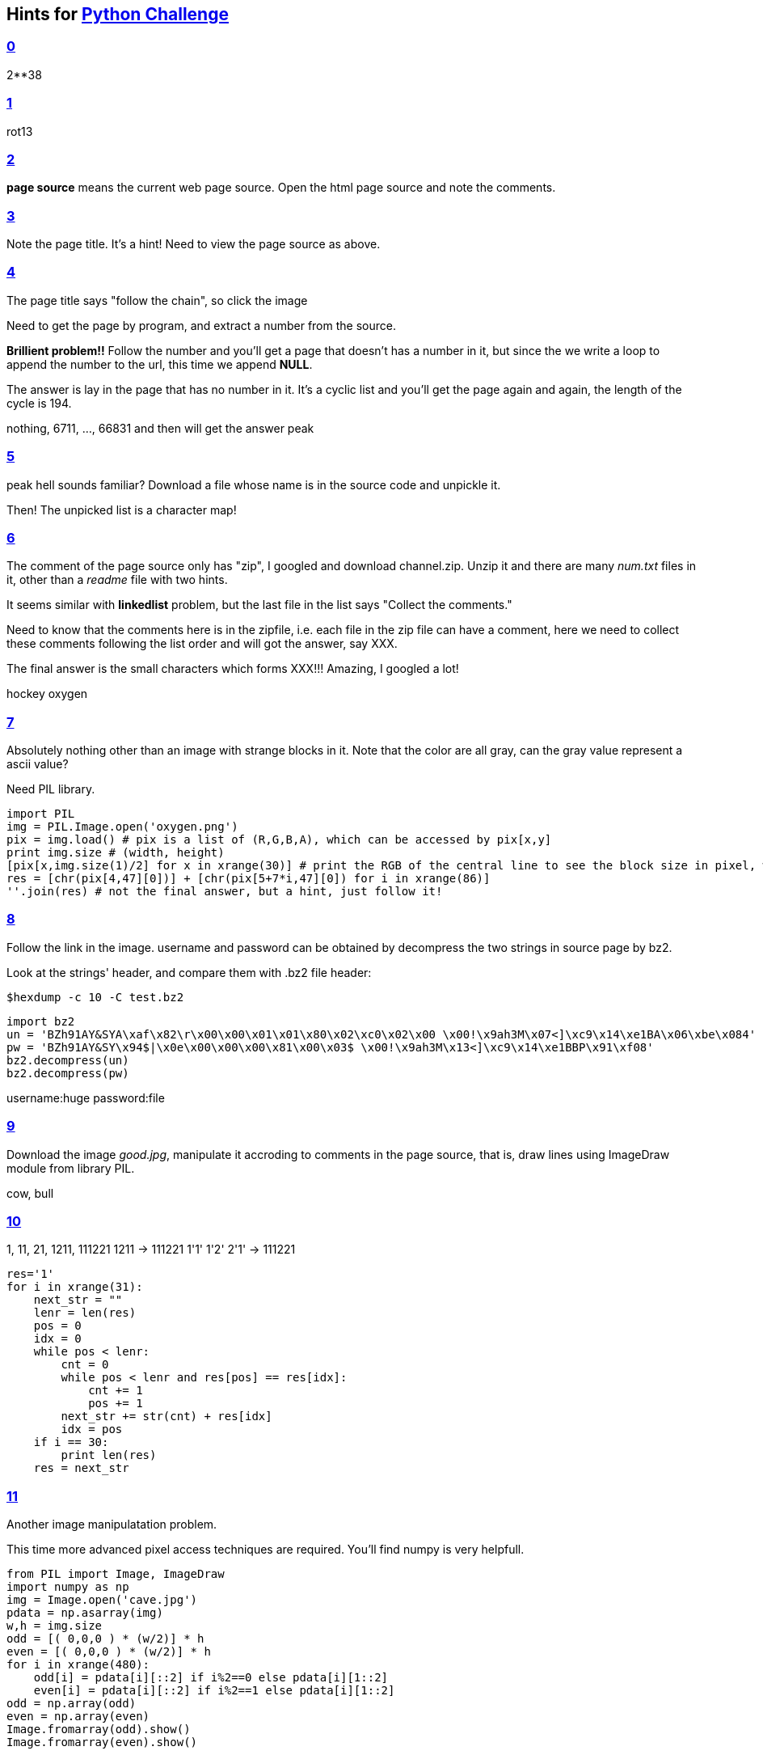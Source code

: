 == Hints for http://www.pythonchallenge.com[Python Challenge]

=== http://www.pythonchallenge.com/pc/def/0.html[0]
2**38


=== http://www.pythonchallenge.com/pc/def/274877906944.html[1]
rot13

=== http://www.pythonchallenge.com/pc/def/ocr.html[2]
**page source** means the current web page source.
Open the html page source and note the comments.

=== http://www.pythonchallenge.com/pc/def/equality.html[3]
Note the page title. It's a hint!
Need to view the page source as above.

=== http://www.pythonchallenge.com/pc/def/linkedlist.php[4]
The page title says "follow the chain", so click the image

Need to get the page by program, and extract a number from the source.

**Brillient problem!!** Follow the number and you'll get a page that doesn't has a number in it, but since the we write a loop to append the number to the url, this time we append **NULL**.

The answer is lay in the page that has no number in it. It's a cyclic list and you'll get the page again and again, the length of the cycle is 194.

[white]#nothing, 6711, ..., 66831 and then will get the answer peak#

=== http://www.pythonchallenge.com/pc/def/peak.html[5]
peak hell sounds familiar?
Download a file whose name is in the source code and unpickle it.

Then! The unpicked list is a character map!

=== http://www.pythonchallenge.com/pc/def/channel.html[6]
The comment of the page source only has "zip", I googled and download channel.zip. Unzip it and there are many _num.txt_ files in it, other than a _readme_ file with two hints.

It seems similar with **linkedlist** problem, but the last file in the list says "Collect the comments."

Need to know that the comments here is in the zipfile, i.e. each file in the zip file can have a comment, here we need to collect these comments following the list order and will got the answer, say XXX.

The final answer is the small characters which forms XXX!!! Amazing, I googled a lot!

[white]#hockey oxygen#

=== http://www.pythonchallenge.com/pc/def/oxygen.html[7]
Absolutely nothing other than an image with strange blocks in it. Note that the color are all gray, can the gray value represent a ascii value?

Need PIL library.

[source, Python]
import PIL
img = PIL.Image.open('oxygen.png')
pix = img.load() # pix is a list of (R,G,B,A), which can be accessed by pix[x,y]
print img.size # (width, height)
[pix[x,img.size(1)/2] for x in xrange(30)] # print the RGB of the central line to see the block size in pixel, which is 7 pixel per width block, except the first block whose width is 5 pixsels
res = [chr(pix[4,47][0])] + [chr(pix[5+7*i,47][0]) for i in xrange(86)]
''.join(res) # not the final answer, but a hint, just follow it!


=== http://www.pythonchallenge.com/pc/def/integrity.html[8]
Follow the link in the image. username and password can be obtained by decompress the two strings in source page by bz2.

Look at the strings' header, and compare them with .bz2 file header:

[source, bash]
$hexdump -c 10 -C test.bz2

[source, python]
import bz2
un = 'BZh91AY&SYA\xaf\x82\r\x00\x00\x01\x01\x80\x02\xc0\x02\x00 \x00!\x9ah3M\x07<]\xc9\x14\xe1BA\x06\xbe\x084'
pw = 'BZh91AY&SY\x94$|\x0e\x00\x00\x00\x81\x00\x03$ \x00!\x9ah3M\x13<]\xc9\x14\xe1BBP\x91\xf08'
bz2.decompress(un)
bz2.decompress(pw)

[white]#username:huge password:file#

=== http://www.pythonchallenge.com/pc/return/good.html[9]
Download the image _good.jpg_, manipulate it accroding to comments in the page source, that is, draw lines using ImageDraw module from library PIL.

[white]#cow, bull#

=== http://www.pythonchallenge.com/pc/return/bull.html[10]
1, 11, 21, 1211, 111221
1211 -> 111221
1'1' 1'2' 2'1' -> 111221

[source, python]
res='1'
for i in xrange(31):
    next_str = ""
    lenr = len(res)
    pos = 0
    idx = 0
    while pos < lenr:
        cnt = 0
        while pos < lenr and res[pos] == res[idx]:
            cnt += 1
            pos += 1
        next_str += str(cnt) + res[idx]
        idx = pos
    if i == 30:
        print len(res)
    res = next_str

=== http://www.pythonchallenge.com/pc/return/5808.html[11]
Another image manipulatation problem.

This time more advanced pixel access techniques are required. You'll find numpy is very helpfull.

[source, Python]
from PIL import Image, ImageDraw
import numpy as np
img = Image.open('cave.jpg')
pdata = np.asarray(img)
w,h = img.size
odd = [( 0,0,0 ) * (w/2)] * h
even = [( 0,0,0 ) * (w/2)] * h
for i in xrange(480):
    odd[i] = pdata[i][::2] if i%2==0 else pdata[i][1::2]
    even[i] = pdata[i][::2] if i%2==1 else pdata[i][1::2]
odd = np.array(odd)
even = np.array(even)
Image.fromarray(odd).show()
Image.fromarray(even).show()

=== http://www.pythonchallenge.com/pc/return/evil.html[12]
I'll never solve it all by my self! It's just so evil!

You need to notice the image file name, why it's _evil1.jpg_ rather than just _evil.jpg_? So you'll try if evil2.jpg exists. Turns out evil2.jpg says "rot jpg - _.gfx". Then try to download evil2.gfx which can't be decoded directly.

[source, bash]
$hexdump -n 100 -C evil2.gfx
00000000  ff 89 47 89 ff d8 50 49  50 d8 ff 4e 46 4e ff e0  |..G...PIP..NFN..|
00000010  47 38 47 e0 00 0d 37 0d  00 10 0a 61 0a 10 4a 1a  |G8G...7....a..J.|
00000020  40 1a 4a 46 0a 01 0a 46  49 00 f0 00 49 46 00 00  |@.JF...FI...IF..|
00000030  00 46 00 00 e7 00 00 01  0d 00 0d 01 01 49 00 49  |.F...........I.I|
00000040  01 01 48 00 48 01 00 44  01 44 00 b4 52 00 52 b4  |..H.H..D.D..R.R.|
00000050  00 00 00 00 00 b4 00 01  00 b4 00 01 04 01 00 00  |................|
00000060  90 02 40 00                                       |..@.|
00000064
$hexdump -n 100 -C evil2.gfx | cut -d'|' -f2 | xargs | sed -e 's/ //g' -e 's/...../&\n/g'
..G..
.PIP.
.NFN.
.G8G.
..7..
..a..
J.@.J
F...F
I...I
F...F
...

So there are five images in _evil2.gfx_.

[source, Python]
from PIL import Image, ImageDraw
import numpy as np
data = open('evil2.gfx','rb')
img = [None] * 5
img[0] = open('img0.jfif','wb')
img[1] = open('img1.png','wb')
img[2] = open('img2.gif','wb')
img[3] = open('img3.png','wb')
img[4] = open('img4.jfif','wb')
for i in xrange(13515):
    img[0].write(data.read(1))
    img[1].write(data.read(1))
    img[2].write(data.read(1))
    img[3].write(data.read(1))
    img[4].write(data.read(1))
for i in xrange(5):
    img[i].close()

Each image has several characters in it, concat them will get the answer.

Note that the third image is damaged, nevertheless we can still get the right answer.

[white]#disproportional#

=== http://www.pythonchallenge.com/pc/return/disproportional.html[13]
No idea. Cheat with http://intelligentgeek.blogspot.jp/2006/03/python-challenge-13-level-13-shows.html[This].

xmlrpclib is needed.

=== http://www.pythonchallenge.com/pc/return/italy.html[14]
Spiral matrix.
Easy and easy to lose time in these problem!!

[source, Python]
from PIL import Image
import numpy as np
img = Image.open('wire.png')
pdata = np.asarray(img)
w, h = img.size
#deimg = [ [0 for i in range(100)] for j in range(100)]
for i in range(100):
    deimg[i] = pdata[0][100*i: 100*i+100]
# Image.fromarray(np.array(deimg)).show() # bit.html says "you took the wrong curve."
direct = [(0, 1), (1, 0), (0, -1), (-1, 0)]
deimg_spiral = [ [0 for i in range(100)] for j in range(100)]
pos = 0
x, y = 0, 0
for i in range(100, -1, -2):
    for d in range(4):
        for j in range(i-1):
            deimg_spiral[x][y] = pdata[0][pos]
            pos += 1
            x += direct[d][0]
            y += direct[d][1]
    x += 1
    y += 1
Image.fromarray(np.array(deimg_spiral)).show()

[white]#cat, and its name is uzi. you'll hear from him later.#

=== http://www.pythonchallenge.com/pc/return/uzi.html[15]
It's hard without search.

First point, you have to notice the next month has 29 days, so it's a leap year.

Python datetime modular is for rescue. And find the year 1756, then google a lot and find what happend in 1756-01-27

[source, Python]
import datetime
for year in range(1996,1582,-20):
    if datetime.date(year, 1, 1).weekday() == 3:   # 3=Thursday
        print year,

=== http://www.pythonchallenge.com/pc/return/mozart.html[16]
Cheated.:(
Use GMIP to magnify the image and see the sticks in pixsel:
- Press _'O'_ to open color pick tool.
- _Shift + Left Mouse_ to see the color value.
- Index means index in palette

[source, Python]
from PIL import Image, ImageDraw
img = Image.open('mozart.gif')
w,h = img.size
bars = []
for j in range(h):
    for i in range(w - 5):
        if img.getpixel((i,j)) == 195 and img.getpixel((i+4,j)) == 195:
            bars.append((i,j))
collect = Image.new(img.mode, (w*2, h), 0)
collect.palette = img.palette
for j in range(h):
    for i in range(w):
        collect.putpixel((i + w - bars[j][0], j), img.getpixel((i,j)))
collect.show()

=== http://www.pythonchallenge.com/pc/return/romance.html[17]
An image of cookies, and an image from Level 4 in the lower left corner.

Go to check the cookies of http://www.pythonchallenge.com/pc/def/linkedlist.php[the page of Level 4], this can be done by _cookielib_ or devbug console of _firefox_ or _chromium_.

The cookie's value is _"you+should+have+followed+busynothing..."_

In Level 4 we follow the link _http://www.pythonchallenge.com/pc/def/linkedlist.php?nothing=12345_ and finally get the address to the next level, so accroding to the cookies, now we should follow _http://www.pythonchallenge.com/pc/def/linkedlist.php?busynothing=12345_. What's more, the cookie of each page is to be checked.

[source, python]
import urllib2
import cookielib
url = 'http://www.pythonchallenge.com/pc/def/linkedlist.php?busynothing='
num = '12345'
cookie = cookielib.CookieJar()
handler = urllib2.HTTPCookieProcessor(cookie)
opener = urllib2.build_opener(handler)
res = ""
while True:
    f = opener.open(url + num)
    msg = f.read()
    num = msg.split()[-1]
    for ck in cookie:
        res += ck.value
    if not num.isdigit():
        print(msg)
        break
print(res)

Collect all the cookies, yield a string begins with _"BZh91AY%26SY"_, check the magic header of a typical _.bz2_ file:

[source, bash]
$ head -c 10 test.bz2 # yield "BZh91AY&SY"

So we need to decompress this string with bzip2, but first it need to be unquoted to change *%26* to *&* (http://www.w3schools.com/tags/ref_urlencode.asp[HTML URL Decoding]). This can be done by _urllib.unquote_.

Soon we find that _urllib.unquote_ didn't give the right bzip2 encoded string, we need _urllib.unquote_plus_ to change the '+' to space.

The decoded string is below:

_is it the 26th already? call his father and inform him that "the flowers are on their way". he\'ll understand._

Recall that the phone in Level 13, and Mozart's birthday is Jan 26th according to Level 15, we googled Mozart's father, whose name is "Leopold Mozart".

[source, python]
import xmlrpclib
server = xmlrpclib.Server('http://www.pythonchallenge.com/pc/phonebook.php')
server.phone('Leopold')

Not finished yet! The address is only mozart's father's "phone number", do remember to inform him "the flowers are on their way", but how? Maybe set cookies in HTTP header?
[source, python]
url = 'http://www.pythonchallenge.com/pc/stuff/violin.php'
msg = 'the flowers are on their way'
req = urllib2.Request(url, headers = {"Cookies":"info=" + urllib.quote_plus(msg)})
print urllib2.urlopen(req).read()

=== http://www.pythonchallenge.com/pc/return/balloons.html[18]

The difference is brightness, so try _brightness.html_

Turns out to be the same page, but in the comments, it says _maybe consider deltas.gz_ ，so download deltas.gz

I Use `gunzip` to decompress it, and get a text file begins with:

--------------------------------------------------------------------------------------------------------------
89 50 4e 47 0d 0a 1a 0a 00 00 00 0d 49 48 44 52 00 00   89 50 4e 47 0d 0a 1a 0a 00 00 00 0d 49 48 44 52 00 00
02 8a 00 00 00 c8 08 02 00 00 00 e0 19 57 95 00 00 00   02 8a 00 00 00 c8 08 02 00 00 00 e0 19 57 95 00 00 00
09 70 48 59 73 00 00 0b 13 00 00 0b 13 01 00 9a 9c 18   09 70 48 59 73 00 00 0b 13 00 00 0b 13 01 00 9a 9c 18
00 00 00 07 74 49 4d 45 07 d5 05 07 0c 18 32 98 c6 a0   00 00 00 07 74 49 4d 45 07 d5 05 07 0c 18 32 98 c6 a0
48 00 00 00 1d 74 45 58 74 43 6f 6d 6d 65 6e 74 00 43   48 00 00 00 1d 74 45 58 74 43 6f 6d 6d 65 6e 74 00 43
72 65 61 74 65 64 20 77 69 74 68 20 54 68 65 20 47 49   72 65 61 74 65 64 20 77 69 74 68 20 54 68 65 20 47 49
4d 50 ef 64 25 6e 00 00 20 00 49 44 41 54 78 da ec bd   4d 50 ef 64 25 6e 00 00 20 00 49 44 41 54 78 da ec bd
57 93 9c 47 92 25 7a 3c c4 a7 53 55 96 42 01 20 9b 6c   57 93 9c 47 92 25 7a 3c c4 a7 53 55 96 42 01 20 9b 6c
31 b3 63 bb 4f fb ff 1f ee d3 bd 2f d7 ae d9 8e d8 e9   31 b3 63 bb 4f fb ff 1f ee d3 bd 2f d7 ae d9 8e d8 e9
ee 69 92 0d 5d ba b2 52 7d 22 22 fc 3e 78 e6 c7 6a 28   ee 69 92 0d 5d ba b2 52 7d 22 22 fc 3e 78 e6 c7 6a 28
--------------------------------------------------------------------------------------------------------------

_"50 4e 47"_ means _"PNG"_ , [line-through]#so these are two png files in hex format.#

Well, I make a mistake, these two columns of hexadecimal are not themselves png files (although they can be recognized by `file` as 620x200 png file), but need to be _diff_ use _difflib.ndiff_.

Here is the code I cheated:

[source, python]
import gzip
import difflib
ff = gzip.open('deltas.gz', 'r')
deltas = ff.read()
ff.close()
deltas = deltas.splitlines()
left, right = [], []
for row in deltas:
    left.append(row[:53])
    right.append(row[56:])
diff = list(difflib.ndiff(left, right))
png = ['', '', '']
for row in diff:
    bytes = [chr(int(byte, 16)) for byte in row[2:].split()]
    if row[0] == '-':
        png[0] += ''.join(bytes)
    elif row[0] == '+':
        png[1] += ''.join(bytes)
    elif row[0] == ' ':
        png[2] += ''.join(bytes)
for i in range(3):
    open('out18_%d.png' % i, 'wb').write(png[i])

=== http://www.pythonchallenge.com/pc/hex/bin.html[19]
[white]#username and password is butter, fly#

Again the first clue is in the page source. It's an email with an attachment, which is encoded by base64. Decode it by `base64 -d` and the wav file says _"sorry"_.

Then sorry.html says _"what are you apologizing for?"_ 

Note in the email it says "Maybe my computer is out of order." and recall the "hexbin" thing, does that means I need to change the wav file in the other endian order? And the `file indian.wav` does show that the file is little-endian!

According to http://www.topherlee.com/software/pcm-tut-wavformat.html[this page], the header of wav file is 44, the rest is PCM sample value in 16 bit.

[source, python]
import struct
f = open('indian.wav', 'rb')
wav = f.read()
f.close()
s = len(wav[44:]) // 2
res = wav[:44]
for i in range(s):
    t1 = struct.unpack('<h', wav[44 + 2 * i: 44 + 2 * i + 2])
    print(t1)
    res = res + struct.pack('>h', t1[0])
f = open('indianx.wav', 'wb')
f.write(res)
f.close()

In the wiki I also find a solution by `dd`:

[source, bash]
(head -c 44 indian.wav; tail -c +45 indian.wav | dd conv=swab) > tmp.wav

Now the new wav file sounds [through-line]#"You've already get it, Ah..."# "You're a idiot, Ah'"

Oh, the indian map is a clue for "endian"!

=== http://www.pythonchallenge.com/pc/hex/idiot2.html[20]
